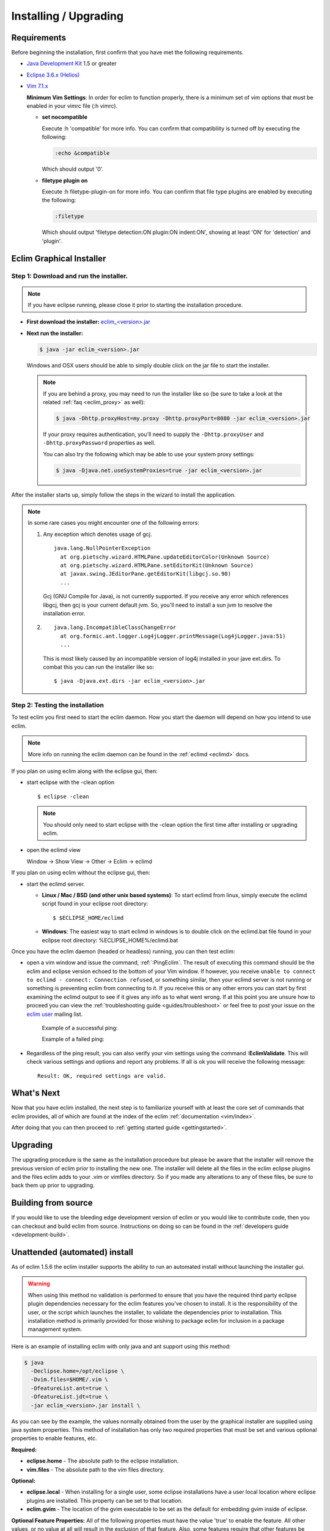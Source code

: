 .. Copyright (C) 2005 - 2010  Eric Van Dewoestine

   This program is free software: you can redistribute it and/or modify
   it under the terms of the GNU General Public License as published by
   the Free Software Foundation, either version 3 of the License, or
   (at your option) any later version.

   This program is distributed in the hope that it will be useful,
   but WITHOUT ANY WARRANTY; without even the implied warranty of
   MERCHANTABILITY or FITNESS FOR A PARTICULAR PURPOSE.  See the
   GNU General Public License for more details.

   You should have received a copy of the GNU General Public License
   along with this program.  If not, see <http://www.gnu.org/licenses/>.

.. _guides/install:

Installing / Upgrading
======================

Requirements
------------

Before beginning the installation, first confirm that you have met the
following requirements.

- `Java Development Kit`_ 1.5 or greater
- `Eclipse 3.6.x (Helios)`_
- `Vim 7.1.x`_

  **Minimum Vim Settings**: In order for eclim to function properly, there is a
  minimum set of vim options that must be enabled in your vimrc file (:h vimrc).

  - **set nocompatible**

    Execute :h 'compatible' for more info.  You can confirm that
    compatibliity is turned off by executing the following:

    .. code-block:: vim

      :echo &compatible

    Which should output '0'.
  - **filetype plugin on**

    Execute :h filetype-plugin-on for more info.  You can confirm
    that file type plugins are enabled by executing the following:

    .. code-block:: vim

      :filetype

    Which should output 'filetype detection:ON  plugin:ON indent:ON', showing
    at least 'ON' for 'detection' and 'plugin'.

.. _installer:

Eclim Graphical Installer
-------------------------

Step 1: Download and run the installer.
^^^^^^^^^^^^^^^^^^^^^^^^^^^^^^^^^^^^^^^

.. note::

  If you have eclipse running, please close it prior to starting the
  installation procedure.

- **First download the installer:**  `eclim_<version>.jar`_

- **Next run the installer:**

  .. code-block:: bash

    $ java -jar eclim_<version>.jar

  Windows and OSX users should be able to simply double click on the jar file
  to start the installer.

  .. note::

    If you are behind a proxy, you may need to run the installer like so (be sure
    to take a look at the related :ref:`faq <eclim_proxy>` as well):

    .. code-block:: bash

      $ java -Dhttp.proxyHost=my.proxy -Dhttp.proxyPort=8080 -jar eclim_<version>.jar

    If your proxy requires authentication, you'll need to supply the
    ``-Dhttp.proxyUser`` and ``-Dhttp.proxyPassword`` properties as well.

    You can also try the following which may be able to use your system proxy settings:

    .. code-block:: bash

      $ java -Djava.net.useSystemProxies=true -jar eclim_<version>.jar

After the installer starts up, simply follow the steps in the wizard
to install the application.

.. note::

  In some rare cases you might encounter one of the following errors\:

  1. Any exception which denotes usage of gcj.
     ::

       java.lang.NullPointerException
         at org.pietschy.wizard.HTMLPane.updateEditorColor(Unknown Source)
         at org.pietschy.wizard.HTMLPane.setEditorKit(Unknown Source)
         at javax.swing.JEditorPane.getEditorKit(libgcj.so.90)
         ...

     Gcj (GNU Compile for Java), is not currently supported.  If you receive any
     error which references libgcj, then gcj is your current default jvm. So,
     you'll need to install a sun jvm to resolve the installation error.

  2.
    ::

      java.lang.IncompatibleClassChangeError
        at org.formic.ant.logger.Log4jLogger.printMessage(Log4jLogger.java:51)
        ...

    This is most likely caused by an incompatible version of log4j installed in
    your jave ext.dirs.  To combat this you can run the installer like so\:

    ::

      $ java -Djava.ext.dirs -jar eclim_<version>.jar


Step 2: Testing the installation
^^^^^^^^^^^^^^^^^^^^^^^^^^^^^^^^

To test eclim you first need to start the eclim daemon.  How you start the
daemon will depend on how you intend to use eclim.

.. note::

  More info on running the eclim daemon can be found in the :ref:`eclimd
  <eclimd>` docs.

If you plan on using eclim along with the eclipse gui, then:

- start eclipse with the -clean option

  ::

    $ eclipse -clean

  .. note::

    You should only need to start eclipse with the -clean option the first time
    after installing or upgrading eclim.

- open the eclimd view

  Window -> Show View -> Other -> Eclim -> eclimd

If you plan on using eclim without the eclipse gui, then:

- start the eclimd server.

  - **Linux / Mac / BSD (and other unix based systems)**:
    To start eclimd from linux, simply execute the eclimd script found in your
    eclipse root directory:

    ::

      $ $ECLIPSE_HOME/eclimd

  - **Windows**: The easiest way to start eclimd in windows is to double
    click on the eclimd.bat file found in your eclipse root directory:
    %ECLIPSE_HOME%/eclimd.bat

Once you have the eclim daemon (headed or headless) running, you can then test
eclim:

- open a vim window and issue the command, :ref:`:PingEclim`.  The result of
  executing this command should be the eclim and eclipse version echoed to the
  bottom of your Vim window.  If however, you receive ``unable to connect to
  eclimd - connect: Connection refused``, or something similar, then your
  eclimd server is not running or something is preventing eclim from connecting
  to it.  If you receive this or any other errors you can start by first
  examining the eclimd output to see if it gives any info as to what went
  wrong.  If at this point you are unsure how to proceed you can view the
  :ref:`troubleshooting guide <guides/troubleshoot>` or feel free to post your
  issue on the `eclim user`_ mailing list.

    Example of a successful ping:

    .. image:: ../images/screenshots/ping_success.png

    Example of a failed ping:

    .. image:: ../images/screenshots/ping_failed.png

- Regardless of the ping result, you can also verify your vim settings
  using the command **:EclimValidate**.  This will check
  various settings and options and report any problems. If all is ok
  you will receive the following message\:

  ::

    Result: OK, required settings are valid.


What's Next
-----------

Now that you have eclim installed, the next step is to familiarize yourself
with at least the core set of commands that eclim provides, all of which are
found at the index of the eclim :ref:`documentation <vim/index>`.

After doing that you can then proceed to :ref:`getting started guide
<gettingstarted>`.


Upgrading
---------

The upgrading procedure is the same as the installation procedure but please be
aware that the installer will remove the previous version of eclim prior to
installing the new one.  The installer will delete all the files in the eclim
eclipse plugins and the files eclim adds to your .vim or vimfiles directory.
So if you made any alterations to any of these files, be sure to back them up
prior to upgrading.


Building from source
--------------------

If you would like to use the bleeding edge development version of eclim or you
would like to contribute code, then you can checkout and build eclim from
source.  Instructions on doing so can be found in the
:ref:`developers guide <development-build>`.


.. _install-automated:

Unattended (automated) install
------------------------------

As of eclim 1.5.6 the eclim installer supports the ability to run an automated
install without launching the installer gui.

.. warning::

  When using this method no validation is performed to ensure that you have the
  required third party eclipse plugin dependencies necessary for the eclim
  features you've chosen to install.  It is the responsibility of the user, or
  the script which launches the installer, to validate the dependencies prior
  to installation.  This installation method is primarily provided for those
  wishing to package eclim for inclusion in a package management system.

Here is an example of installing eclim with only java and ant support using
this method:

.. code-block:: bash

  $ java
    -Declipse.home=/opt/eclipse \
    -Dvim.files=$HOME/.vim \
    -DfeatureList.ant=true \
    -DfeatureList.jdt=true \
    -jar eclim_<version>.jar install \

As you can see by the example, the values normally obtained from the user by
the graphical installer are supplied using java system properties.  This method
of installation has only two required properties that must be set and various
optional properties to enable features, etc.

**Required:**

* **eclipse.home** - The absolute path to the eclipse installation.
* **vim.files** - The absolute path to the vim files directory.

**Optional:**

* **eclipse.local** - When installing for a single user, some eclipse
  installations have a user local location where eclipse plugins are
  installed.  This property can be set to that location.
* **eclim.gvim** - The location of the gvim executable to be set as the default for
  embedding gvim inside of eclipse.

**Optional Feature Properties:** All of the following properties must have the
value 'true' to enable the feature.  All other values, or no value at all will
result in the exclusion of that feature.  Also, some features require that
other features be enabled, as noted below:

* **featureList.ant** (requires jdt)
* **featureList.cdt**
* **featureList.dltk**
* **featureList.dltkruby** (requires dltk)
* **featureList.jdt**
* **featureList.maven**
* **featureList.pdt** (requires wst and dltk)
* **featureList.python**
* **featureList.wst**


.. _java development kit: http://java.sun.com/javase/downloads/index.html
.. _eclipse 3.6.x (helios): http://eclipse.org/downloads/index.php
.. _vim 7.1.x: http://www.vim.org/download.php
.. _eclim_<version>.jar: http://sourceforge.net/project/platformdownload.php?group_id=145869
.. _eclim user: http://groups.google.com/group/eclim-user
